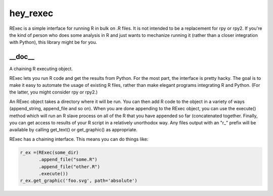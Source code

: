 hey_rexec
======
RExec is a simple interface for running R in bulk on .R files.
It is not intended to be a replacement for rpy or rpy2.
If you're the kind of person who does some analysis in R and just wants
to mechanize running it (rather than a closer integration with Python),
this library might be for you.

__doc__
-------
A chaining R executing object.

RExec lets you run R code and get the results from Python.  For the
most part, the interface is pretty hacky.  The goal is to make it
easy to automate the usage of existing R files, rather than make
elegant programs integrating R and Python.  (For the latter, you
might consider rpy or rpy2.)

An RExec object takes a directory where it will be run.  You can then
add R code to the object in a variety of ways (append_string,
append_file and so on).  When you are done appending to the RExec
object, you can use the execute() method which will run an R slave
process on all of the R that you have appended so far (concatenated
together.  Finally, you can get access to results of your R script
in a relatively unorthodox way.  Any files output with an "r_" prefix
will be available by calling get_text() or get_graphic() as appropriate.

RExec has a chaining interface.  This means you can do things like:

.. code:: python

 r_ex =(RExec(some_dir)
        .append_file("some.R")
        .append_file("other.R")
        .execute())
 r_ex.get_graphic('foo.svg', path='absolute')
